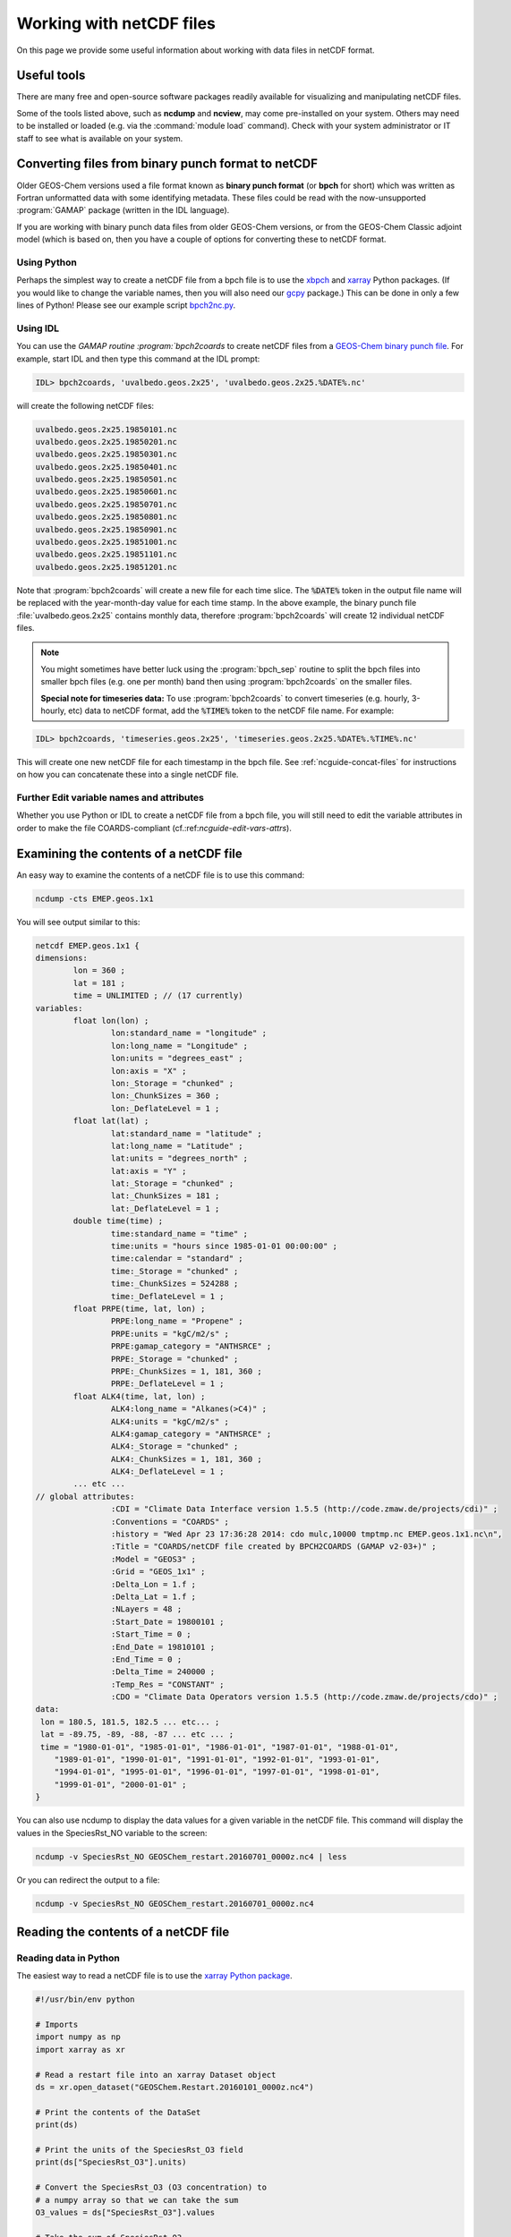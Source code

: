 .. _ncguide:

#########################
Working with netCDF files
#########################

On this page we provide some useful information about working with data
files in netCDF format.

.. _ncguide-useful-tools:

============
Useful tools
============


There are many free and open-source software packages readily available
for visualizing and manipulating netCDF files.

.. option:: ncdump

   Gemerates a text representation of netCDF  data and can be used to
   quickly view the variables contained in a netCDF file.
   :program:`ncdump` is installed to the :file:`bin/` folder of your
   netCDF library distribution.

   See: https://www.unidata.ucar.edu/software/netcdf/workshops/2011/utilities/Ncdump.html

.. option:: ncview

   Visualization package for netCDF files. :program:`Ncview` has limited
   features, but is great for a quick look at the contents of netCDF
   files.

   See: http://meteora.ucsd.edu/~pierce/ncview_home_page.html

.. option:: Panoply

   Data viewer for netCDF files.  This package offers an alternative
   to ncview. From our experience, Panoply works nicely when installed
   on the desktop, but is slow to respond in the Linux environment.

   See: https://www.giss.nasa.gov/tools/panoply/

.. option:: nco and cdo

   Command-line tools for manipulating and analyzing netCDF files.
   Useful for renaming variables, attributes, and for regridding.

   See: http://nco.sourceforge.net and https://code.zmaw.de/projects/cdo

.. option:: xarray

   Python package that lets you read the contents of a netCDF file
   into a data structure.  The data can then be further manipulated or
   converted to numpy or dask arrays for further procesing.

   See: https://xarray.readthedocs.io

.. option:: GCPy

   Python package for visualizing and analyzing GEOS-Chem output.
   Used for creating the GEOS-Chem benchmark plots.  Also contains
   some useful routines for creating single-panel plots and
   multi-panel difference plots.

   See: https://gcpy.readthedocs.io

Some of the tools listed above, such as **ncdump** and **ncview**, may
come pre-installed on your system. Others may need to be installed or
loaded (e.g. via the :command:`module load` command). Check with your system
administrator or IT staff to see what is available on your system.

.. _ncguide-bpch-to-nc:

===================================================
Converting files from binary punch format to netCDF
===================================================

Older GEOS-Chem versions used a file format known as **binary punch
format** (or **bpch** for short) which was written as Fortran unformatted
data with some identifying metadata.  These files could be read with
the now-unsupported :program:`GAMAP` package (written in the IDL language).

If you are working with binary punch data files from older GEOS-Chem
versions, or from the GEOS-Chem Classic adjoint model (which is based
on, then you have a couple of options for converting these to netCDF
format.

.. _ncguide-bpch-to-nc-w-python:

Using Python
------------

Perhaps the simplest way to create a netCDF file from a bpch file is
to use the `xbpch <https://xbpch.readthedocs.io/en/latest/>`__ and
`xarray <http://xarray.pydata.org/en/stable/>`__ Python packages. (If
you would like to change the variable names, then you will also need
our `gcpy <https://github.com/geoschem/gcpy>`__ package.) This can be
done in only a few lines of Python! Please see our example script
`bpch2nc.py <https://github.com/geoschem/gcpy/blob/main/examples/bpch_to_nc/bpch2nc.py>`_.

.. _ncguide-bpch-to-nc-w-idl:

Using IDL
---------

You can use the `GAMAP routine :program:`bpch2coards` to create netCDF
files from a `GEOS-Chem binary punch file
<http://acmg.seas.harvard.edu/gamap/doc/Chapter_6.html#6.2>`__. For
example, start IDL and then type this command at the IDL prompt:

.. code-block:: console

   IDL> bpch2coards, 'uvalbedo.geos.2x25', 'uvalbedo.geos.2x25.%DATE%.nc'

will create the following netCDF files:

.. code-block:: console

   uvalbedo.geos.2x25.19850101.nc
   uvalbedo.geos.2x25.19850201.nc
   uvalbedo.geos.2x25.19850301.nc
   uvalbedo.geos.2x25.19850401.nc
   uvalbedo.geos.2x25.19850501.nc
   uvalbedo.geos.2x25.19850601.nc
   uvalbedo.geos.2x25.19850701.nc
   uvalbedo.geos.2x25.19850801.nc
   uvalbedo.geos.2x25.19850901.nc
   uvalbedo.geos.2x25.19851001.nc
   uvalbedo.geos.2x25.19851101.nc
   uvalbedo.geos.2x25.19851201.nc

Note that :program:`bpch2coards` will create a new file for each time
slice. The :code:`%DATE%` token in the output file name will be
replaced with the year-month-day value for each time stamp. In the
above example, the binary punch file :file:`uvalbedo.geos.2x25`
contains monthly data, therefore :program:`bpch2coards` will create 12
individual netCDF files.

.. note::

   You might sometimes have better luck using the :program:`bpch_sep`
   routine to split the bpch files into smaller bpch files (e.g. one
   per month) band then using :program:`bpch2coards` on the smaller
   files.

   **Special note for timeseries data:** To use :program:`bpch2coards` to
   convert timeseries (e.g. hourly, 3-hourly, etc) data to netCDF
   format, add the :code:`%TIME%` token to the netCDF file name. For example:

.. code-block:: console

   IDL> bpch2coards, 'timeseries.geos.2x25', 'timeseries.geos.2x25.%DATE%.%TIME%.nc'

This will create one new netCDF file for each timestamp in the bpch
file. See :ref:`ncguide-concat-files` for instructions on how you can
concatenate these into a single netCDF file.

.. _ncguide-bpch-to-nc-edit-attrs:

Further Edit variable names and attributes
------------------------------------------

Whether you use Python or IDL to create a netCDF file from a bpch file,
you will still need to edit the variable attributes in order to make the
file COARDS-compliant (cf.:ref:`ncguide-edit-vars-attrs`).

.. _ncguide-examine-contents:

=======================================
Examining the contents of a netCDF file
=======================================

An easy way to examine the contents of a netCDF file is to use this
command:

.. code-block:: console

   ncdump -cts EMEP.geos.1x1

You will see output similar to this:

.. code-block:: console

   netcdf EMEP.geos.1x1 {
   dimensions:
           lon = 360 ;
           lat = 181 ;
           time = UNLIMITED ; // (17 currently)
   variables:
           float lon(lon) ;
                   lon:standard_name = "longitude" ;
                   lon:long_name = "Longitude" ;
                   lon:units = "degrees_east" ;
                   lon:axis = "X" ;
                   lon:_Storage = "chunked" ;
                   lon:_ChunkSizes = 360 ;
                   lon:_DeflateLevel = 1 ;
           float lat(lat) ;
                   lat:standard_name = "latitude" ;
                   lat:long_name = "Latitude" ;
                   lat:units = "degrees_north" ;
                   lat:axis = "Y" ;
                   lat:_Storage = "chunked" ;
                   lat:_ChunkSizes = 181 ;
                   lat:_DeflateLevel = 1 ;
           double time(time) ;
                   time:standard_name = "time" ;
                   time:units = "hours since 1985-01-01 00:00:00" ;
                   time:calendar = "standard" ;
                   time:_Storage = "chunked" ;
                   time:_ChunkSizes = 524288 ;
                   time:_DeflateLevel = 1 ;
           float PRPE(time, lat, lon) ;
                   PRPE:long_name = "Propene" ;
                   PRPE:units = "kgC/m2/s" ;
                   PRPE:gamap_category = "ANTHSRCE" ;
                   PRPE:_Storage = "chunked" ;
                   PRPE:_ChunkSizes = 1, 181, 360 ;
                   PRPE:_DeflateLevel = 1 ;
           float ALK4(time, lat, lon) ;
                   ALK4:long_name = "Alkanes(>C4)" ;
                   ALK4:units = "kgC/m2/s" ;
                   ALK4:gamap_category = "ANTHSRCE" ;
                   ALK4:_Storage = "chunked" ;
                   ALK4:_ChunkSizes = 1, 181, 360 ;
                   ALK4:_DeflateLevel = 1 ;
           ... etc ...
   // global attributes:
                   :CDI = "Climate Data Interface version 1.5.5 (http://code.zmaw.de/projects/cdi)" ;
                   :Conventions = "COARDS" ;
                   :history = "Wed Apr 23 17:36:28 2014: cdo mulc,10000 tmptmp.nc EMEP.geos.1x1.nc\n",
                   :Title = "COARDS/netCDF file created by BPCH2COARDS (GAMAP v2-03+)" ;
                   :Model = "GEOS3" ;
                   :Grid = "GEOS_1x1" ;
                   :Delta_Lon = 1.f ;
                   :Delta_Lat = 1.f ;
                   :NLayers = 48 ;
                   :Start_Date = 19800101 ;
                   :Start_Time = 0 ;
                   :End_Date = 19810101 ;
                   :End_Time = 0 ;
                   :Delta_Time = 240000 ;
                   :Temp_Res = "CONSTANT" ;
                   :CDO = "Climate Data Operators version 1.5.5 (http://code.zmaw.de/projects/cdo)" ;
   data:
    lon = 180.5, 181.5, 182.5 ... etc... ;
    lat = -89.75, -89, -88, -87 ... etc ... ;
    time = "1980-01-01", "1985-01-01", "1986-01-01", "1987-01-01", "1988-01-01",
       "1989-01-01", "1990-01-01", "1991-01-01", "1992-01-01", "1993-01-01",
       "1994-01-01", "1995-01-01", "1996-01-01", "1997-01-01", "1998-01-01",
       "1999-01-01", "2000-01-01" ;
   }

You can also use ncdump to display the data values for a given variable
in the netCDF file. This command will display the values in the
SpeciesRst_NO variable to the screen:

.. code-block:: console

   ncdump -v SpeciesRst_NO GEOSChem_restart.20160701_0000z.nc4 | less

Or you can redirect the output to a file:

.. code-block:: console

   ncdump -v SpeciesRst_NO GEOSChem_restart.20160701_0000z.nc4

.. _ncguide-reading-files:

=====================================
Reading the contents of a netCDF file
=====================================

.. _ncguide-reading-w-python:

Reading data in Python
----------------------

The easiest way to read a netCDF file is to use the `xarray Python
package <https://xarray.readthedocs.io>`_.

.. code-block::  python

   #!/usr/bin/env python

   # Imports
   import numpy as np
   import xarray as xr

   # Read a restart file into an xarray Dataset object
   ds = xr.open_dataset("GEOSChem.Restart.20160101_0000z.nc4")

   # Print the contents of the DataSet
   print(ds)

   # Print the units of the SpeciesRst_O3 field
   print(ds["SpeciesRst_O3"].units)

   # Convert the SpeciesRst_O3 (O3 concentration) to
   # a numpy array so that we can take the sum
   O3_values = ds["SpeciesRst_O3"].values

   # Take the sum of SpeciesRst_O3
   sum_O3 = np.sum(O3_values)
   print("Sum of SpeciesRst_O3: {}".format(sum_O3))
   ... etc ...

This above script will print the following output:

.. code-block:: console

   <xarray.Dataset>
   Dimensions:              (lat: 46, lev: 72, lon: 72, time: 1)
   Coordinates:
     * lon                  (lon) float64 -180.0 -175.0 -170.0 -165.0 -160.0 ...
     * lat                  (lat) float64 -89.0 -86.0 -82.0 -78.0 -74.0 -70.0 ...
     * lev                  (lev) float64 1.0 2.0 3.0 4.0 5.0 6.0 7.0 8.0 9.0 ...
     * time                 (time) datetime64[ns] 2016-07-01
   Data variables:
       AREA                 (lat, lon) float64 ...
       SpeciesRst_RCOOH     (time, lev, lat, lon) float32 ...
       SpeciesRst_O2        (time, lev, lat, lon) float32 ...
       ... etc...
       SpeciesRst_O3        (time, lev, lat, lon) float32 ...
       SpeciesRst_NO        (time, lev, lat, lon) float32 ...
   Attributes:
       title:        GEOSChem  restart
       history:      Created by routine NC_CREATE (in ncdf_mod.F90)
       format:       NetCDF-4
       conventions:  COARDS
   Units of SpeciesRst_O3: mol/mol
   Sum of SpeciesRst_O3: 0.40381380915641785

.. _ncguide-reading-multiple-files-w-python:

Reading data from multiple files in Python
------------------------------------------

The xarray package will also let you read data from multiple files into
a single Dataset object. This is done with the open_mfdataset (open
multi-file-dataset) function as shown below:

.. code-block:: python

   #!/usr/bin/env python

   # Imports
   import xarray as xr

   # Create a list of files to open
   filelist = ['GEOSChem.SpeciesConc.20160101_0000z.nc4', 'GEOSChem.SpeciesConc_20160201_0000z.nc4', ...]

   # Read a restart file into an xarray Dataset object
   ds = xr.open_mfdataset(filelist)

.. _ncguide-coards-compliant:

================================================
Determining if a netCDF file is COARDS-compliant
================================================

Please see `The COARDS conventions for earth science
data
<The_COARDS_netCDF_conventions_for_earth_science_data#Determining_if_a_netCDF_file_is_COARDS-compliant>`_
on the GEOS-Chem wiki.

.. _ncguide-edit-vars-attrs:

==================================
Edit variable names and attributes
==================================

If you have obtained a netCDF file from a data archive (or have
:ref:`converted data in bpch format to netCDF <ncguide-bpch-to-nc>`,
you will probably have to further edit certain attributes and variable
names in order to make your file COARDS-compliant. You can use `the isCoards
script
<https://github.com/geoschem/geos-chem/blob/main/NcdfUtil/perl/isCoards>`_
to determine which elements of your netCDF file need to be edited.

**Christoph Keller** has provided these several useful commands for editing
netCDF files.

#. Display the header and coordinate variables of a netCDF file, with
   the time variable dipslayed in human-readable format:

   .. code-block:: console

      ncdump -cts file.nc

#. Compress a netCDF file.  This can considerably reduce the file
   size! (cf. :ref:`ncguide-chunk-deflate`)

   .. code-block:: console

      # No deflation
      nccopy -d0 in.nc out.nc
      mv out.nc in.nc

      # Minimum deflation (good for most applications)
      nccopy -d1 in.nc out.nc
      mv out.nc in.nc

      # Medium deflation
      nccopy -d5 in.nc out.nc
      mv out.nc in.nc

   # Maximum deflation
   nccopy -d9 in.nc out.nc
   mv out.nc in.nc

#. Change variable name from :code:`SpeciesConc_NO` to :code:`NO`

   .. code-block:: console

      ncrename -v SpeciesConc_NO,NO file.nc

#. Change the timestamp in the file from 1 Jan 1985 to 1 Jan 2000

   .. code-block:: console

      cdo settime,2000-01-01 in.nc out.nc
      mv out.nc in.nc

#. Set all missing values to zero:

   .. code-block:: console

      cdo setemisstoc,0 in.nc out.nc
      mv out.nc in.nc

#. Add/change the long-name attribute of the vertical coordinates
   (lev) to "GEOS-Chem levels".  This will ensure that `HEMCO
   <https://hemco.readthedocs.io>`_ recognizes the vertical levels of
   the input file as GEOS-Chem model levels.

   .. code-block:: console

      ncatted -a long_name,lev,o,c,"GEOS-Chem levels" file.nc

#. Add/change the axis and positive attributes to the vertical
   coordinate (lev):

   .. code-block:: console

      ncatted -a axis,lev,o,c,"Z" file.nc
      ncatted -a positive,lev,o,c,"up" file.nc

#. Add/change the :code:`units` attribute of the latitude (lat) coordinate to
   :code:`degrees_north`:

   .. code-block:: console

      ncatted -a units,lat,o,c,"degrees_north" file.nc

#. Add/change the :code:`references`, :code:`title`, and
   :code:`history` global attributes

   .. code-block:: console

      ncatted -a references,global,o,c,"www.geos-chem.org; wiki.geos-chem.org" file.nc
      ncatted -a history,global,o,c,"Tue Mar  3 12:18:38 EST 2015" file.nc
      ncatted -a title,global,o,c,"XYZ data from ABC source" file.nc

#. Remove the :code:`references` global attribute:

   .. code-block:: console

      ncatted -a references,global,d,, file.nc

#. Add a :code:`time` dimension to a file with a missing time dimension

   .. code-block:: console

      ncap2 -h -s 'defdim(“time”,1);time[time]=0.0;time@long_name=“time”;time@calendar=“standard”;time@units=“days since 2007-01-01 00:00:00”' -O in.nc out.nc
      mv out.nc in.nc

#. Convert the :code:`units` attribute of the CHLA variable from
   :code:`mg/m3` to :code:`kg/m3`

   .. code-block:: console

       ncap2 -v -s "CHLA=CHLA/1000000.0f" in.nc out.nc
       ncatted -a units,CHLA,o,c,"kg/m3" out.nc
       mv out.nc in.nc

.. _ncguide-concat-files:

==========================
Concatenating netCDF files
==========================

There are a couple of ways to concatenate multiple netCDF files into a
single netCDF file, as shown in the sections below.

.. _ncguide-concat-nco:

Concatenating with the netCDF operators
---------------------------------------

You can use the ncrcat commmand of the `netCDF Operators
(nco) <http://research.jisao.washington.edu/data_sets/nco/>`__ to
concatenate the 12 individual files created by :program:`bpch2coards`
into a single netCDF file. Make sure you have exited IDL, and then type the
following command at the Unix prompt:

.. code-block:: console

   ncrcat -hO uvalbedo.geos.2x25.1985*.nc uvalbedo.geos.2x25.nc

You can then discard the :file:`uvalbedo.geos.2x25.1985*.nc` files that were
created directly by IDL :program:`bpch2coards`,

.. _ncguide-concat-python:

Concatenating with Python
-------------------------

You can use the `xarray <http://xarray.pydata.org/en/stable/>`__
Python package to create a single netCDF file from multiple files. `Click
HERE
<https://github.com/geoschem/gcpy/blob/main/examples/working_with_files/concatenate_files.py>`__ to view a sample Python script that does this.

.. _ncguide-regridding:

=======================
Regridding netCDF files
=======================

The following tools can be used to regrid netCDF data files (such as
GEOS-Chem restart files and GEOS-Chem diagnostic files.

.. _ncguide-regrid-cdo:

Regridding with cdo
-------------------
The Climate Data Operators include tools for regridding netCDF
files. For example:

   .. code-block:: console

      # Apply conservative regridding
      cdo remapcon,gridfile infile.nc outfile.nc

For :file:`gridfile`, you can use the files `here
<https://geoschemdata.wustl.edu/ExtData/HEMCO/grids/>`_.  Also see
`this reference
<http://www.climate-cryosphere.org/wiki/index.php?title=Regridding_with_CDO%7Cthis>`_.

.. _ncguide-regrid-cdo-issue:

Issue with CDO remapdis regridding tool
~~~~~~~~~~~~~~~~~~~~~~~~~~~~~~~~~~~~~~~

GEOS-Chem user **Bram Maasakkers** wrote:

   I have noticed a problem regridding GEOS-Chem diagnostic file to
   2x2.5 using :program:`cdo` version 1.9.4. When I use:

   .. code-block:: console

      cdo remapdis,geos.2x25.grid GEOSChem.Restart.4x5.nc GEOSChem.Restart.2x25.nc

   The last latitudinal band (-89.5) remains empty and gets filled with
   the standard missing value of cdo, which is really large. This leads
   to immediate problems in the methane simulation as enormous
   concentrations enter the domain from the South Pole. For now I’ve
   solved this problem by just using bicubic interpolation

   .. code-block:: console

      cdo remapbic,geos.2x25.grid GEOSChem.Restart.4x5.nc GEOSChem.Restart.2x25.nc

You can also use conservative regridding:

.. code-block:: console

   cdo remapcon,geos.2x25.grid GEOSChem.Restart.4x5.nc GEOSChem.Restart.2x25.nc

.. _ncguide-regrid-nco:

Regridding with nco
-------------------
The netCDF Operators also include tools for regridding. See the
`Regridding section of the NCO User Guide
<http://nco.sourceforge.net/nco.html#Regridding>`_ for more information.

.. _ncguide-regrid-xesmf:

Regridding with xESMF
---------------------

`xESMF <https://xesmf.readthedocs.io>`_ is a universal regridding tool
for geospatial data, which is written in Python. It can be used to
regrid data not only on cartesian grids, but also on cubed-sphere and
unstructured grids.

.. note::

   :program:`xESMF` only handles horizontal regridding.

.. _ncguide-regrid-xarray:

Regridding with xarray
----------------------

The `xarray <https://xarray.readthedocs.io>`_ Python package has a
built-in capability for 1-D interpolation. It wraps the `SciPy
interpolation module
<https://docs.scipy.org/doc/scipy/reference/interpolate.html>`_. This
functionality can also be used for vertical regridding.

.. _ncguide-cropping:

=====================
Cropping netCDF files
=====================

If needed, regrid a coarse netCDF file (such as a restart file) can be
cropped to a subset of the globe with the :program:`nco` or
:program:`cdo` utilities (cf. :ref:`ncguide-useful-tools`). 

For example, :program:`cdo` has a :program:`SELBOX` operator for
selecting a box by specifying the lat/lon bounds:

.. code-block:: console

   cdo sellonlatbox,lon1,lon2,lat1,lat2 in.nc out.nc
   mv out.nc in.nc

See page 44 of the `CDO
guide <https://code.zmaw.de/projects/cdo/embedded/cdo.pdf>`__ for more
information.

.. _ncguide-adding-new-var:

======================================
Adding a new variable to a netCDF file
======================================

You have a couple of options for adding a new variable to a netCDF file
(for example, when having to add a new species to an existing GEOS-Chem
restart file).

#. You can use :program:`cdo` and :program:`*nco` to copy the the
   data from one variable to another variable. For example:

   .. code-block:: bash

      # Extract field SpeciesRst_PMN from the original restart file
      cdo selvar,SpeciesRst_PMN initial_GEOSChem_rst.4x5_standard.nc NPMN.nc4

      # Rename selected field to SpeciesRst_NPMN
      ncrename -h -v SpeciesRst_PMN,Species_Rst_NPMN NMPN.nc4

      # Append new species to existing restart file
      ncks -h -A -M NMPN.nc4 initial_GEOSChem_rst.4x5_standard.nc

#. **Sal Farina** wrote a simple Python script for adding a new
   species to a netCDF restart file:

   .. code-block:: python

      #!/usr/bin/env python

      import netCDF4 as nc
      import sys
      import os

      for nam in sys.argv[1:]:
          f = nc.Dataset(nam,mode='a')
          try:
              o = f['SpeciesRst_OCPI']
          except:
              print "SpeciesRst_OCPI not defined"
          f.createVariable('SpeciesRst_SOAP',o.datatype,dimensions=o.dimensions,fill_value=o._FillValue)
          soap = f['SpeciesRst_SOAP']
          soap[:] = 0.0
          soap.long_name= 'SOAP species'
          soap.units =  o.units
          soap.add_offset = 0.0
          soap.scale_factor = 1.0
          soap.missing_value = 1.0e30
          f.close()

#. Bob Yantosca wrote this Python script to insert a fake species into
   GEOS-Chem Classic and GCHP restart files (13.3.0)

   .. code-block:: python

      #!/usr/bin/env python
      """
      Adds an extra DataArray for into restart files:
      Calling sequence:
          ./append_species_into_restart.py
      """
      # Imports
      import gcpy.constants as gcon
      import xarray as xr
      from xarray.coding.variables import SerializationWarning
      import warnings

      # Suppress harmless run-time warnings (mostly about underflow or NaNs)
      warnings.filterwarnings("ignore", category=RuntimeWarning)
      warnings.filterwarnings("ignore", category=UserWarning)
      warnings.filterwarnings("ignore", category=SerializationWarning)

      def main():
          """
          Appends extra species to restart files.
          """
          # Data vars to skip
          skip_vars = gcon.skip_these_vars
          # List of dates
          file_list = [
              'GEOSChem.Restart.fullchem.20190101_0000z.nc4',
              'GEOSChem.Restart.fullchem.20190701_0000z.nc4',
              'GEOSChem.Restart.TOMAS15.20190701_0000z.nc4',
              'GEOSChem.Restart.TOMAS40.20190701_0000z.nc4',
              'GCHP.Restart.fullchem.20190101_0000z.c180.nc4',
              'GCHP.Restart.fullchem.20190101_0000z.c24.nc4',
              'GCHP.Restart.fullchem.20190101_0000z.c360.nc4',
              'GCHP.Restart.fullchem.20190101_0000z.c48.nc4',
              'GCHP.Restart.fullchem.20190101_0000z.c90.nc4',
              'GCHP.Restart.fullchem.20190701_0000z.c180.nc4',
              'GCHP.Restart.fullchem.20190701_0000z.c24.nc4',
              'GCHP.Restart.fullchem.20190701_0000z.c360.nc4',
              'GCHP.Restart.fullchem.20190701_0000z.c48.nc4',
              'GCHP.Restart.fullchem.20190701_0000z.c90.nc4'
          ]
          # Keep all netCDF attributes
          with xr.set_options(keep_attrs=True):
              # Loop over dates
              for f in file_list:
                  # Input and output files
                  infile = '../' + f
                  outfile = f
                  print("Creating " + outfile)

                  # Open input file
                  ds = xr.open_dataset(infile, drop_variables=skip_vars)
                  # Create a new DataArray from a given species (EDIT ACCORDINGLY)
                  if "GCHP" in infile:
                      dr = ds["SPC_ETO"]
                      dr.name = "SPC_ETOO"
                  else:
                      dr = ds["SpeciesRst_ETO"]
                      dr.name = "SpeciesRst_ETOO"

                  # Update attributes (EDIT ACCORDINGLY)
                  dr.attrs["FullName"] = "peroxy radical from ethene"
                  dr.attrs["Is_Gas"] = "true"
                  dr.attrs["long_name"] = "Dry mixing ratio of species ETOO"
                  dr.attrs["MW_g"] = 77.06
                  # Merge the new DataArray into the Dataset
                  ds = xr.merge([ds, dr], compat="override")

                  # Create a new file
                  ds.to_netcdf(outfile)

                  # Free memory by setting ds to a null dataset
                  ds = xr.Dataset()

      if __name__ == "__main__":
          main()

.. _ncguide-chunk-deflate:

===================================================
Chunking and deflating a netCDF file to improve I/O
===================================================

We recommend that you **chunk** the data in your netCDF file. Chunking
specifies the order in along which the data will be read from
disk. The Unidata web site has `a good overview of why chunking a
netCDF file matters
<https://www.unidata.ucar.edu/blogs/developer/entry/chunking_data_why_it_matters>`_.

For `GEOS-Chem with the high-performance option (aka GCHP)
<https://gchp.readthedocs.io>`_, the best file I/O performance occurs
when the file is split into one chunk per level (assuming your data
has a lev dimension). This allows each individual vertical level of
data to be read in parallel.

You can use the :command:`nccopy` command of :option:`nco` to do the
chunking. For example, say you have a netCDF file called
:file:`myfile.nc` with these dimensions:

.. code-block:: console

   dimensions:
           time = UNLIMITED ; // (12 currently)
           lev = 72 ;
           lat = 181 ;
           lon = 360 ;

Then you can issue this command to apply the optimal chunking along
levels:

.. code-block:: console

   nccopy -c lon/360,lat/181,lev/1,time/1\ -d1 myfile.nc tmp.nc
    mv tmp.nc myfile.nc

This will create a new file called :file:`tmp.nc` that has the proper
chunking. We then replace :file:`myfile.nc` with this temporary file.

You can specify the chunk sizes that will be applied to the variables
in the netCDF file with the :command:`-c`  argument to
:command:`nccopy`. To obtain the optimal chunking, the :code:`lon` chunksize
must be identical to the number of values along the longitude
dimension (e.g. :code:`lon/360` and the :code:`lat` chunksize must be
equal to the number of points in the latitude dimension
(e.g. :code:`lat/181`).

We also recommend that you :command:`deflate` (i.e. compress) the
netCDF data variables at the same time you apply the
chunking. Deflating can substantially reduce the file size, especially
for emissions data that are only defined over the land but not over
the oceans. You can deflate the data in a netCDF file by specifying
the \ -d\  argumetnt to nccopy. There are 10 possible deflation
levels, ranging from 0 (no deflation) to 9 (max deflation). For most
purposes, a deflation level of 1 (:command:`d1`) is sufficient.

The `GEOS-Chem Support Team
<https://wiki.geos-chem.org/GEOS-Chem_Support_Team>`_ has created a
script named :file:`nc_chunk.pl` that will automatically chunk and
compress data for you. You may obtain this script from our
:program:`NcdfUtilities` repository. We also recommend that you copy
:program:`nc_chunk.pl` into a folder that is in your search path (such
as :file:`~/bin`) so that it will be available to you in whatever
directory you are working in.

.. code-block:: console

   git clone https://github.com/geoschem/ncdfutil NcdfUtil
   cp NcdfUtil/perl/nc_chunk.pl ~/bin

To use the script, type:

.. code-block:: console

   nc_chunk.pl myfile.nc    # Chunk netCDF file
   nc_chunk.pl myfile.nc 1  # Chunk and compress file using deflate level 1

You can use the :command:`ncdump -cts myfile.nc` command to view the chunk size
and deflation level in the file. After applying the chunking and
compression to myfile.nc, you would see output such as this:

.. code-block:: console

    dimensions:
            time = UNLIMITED ; // (12 currently)
            lev = 72 ;
            lat = 181 ;
            lon = 360 ;
    variables:
            float PRPE(time, lev, lat, lon) ;
                    PRPE:long_name = "Propene" ;
                    PRPE:units = "kgC/m2/s" ;
                    PRPE:add_offset = 0.f ;
                    PRPE:scale_factor = 1.f ;
                    PRPE:_FillValue = 1.e+15f ;
                    PRPE:missing_value = 1.e+15f ;
                    PRPE:gamap_category = "ANTHSRCE" ;
                    PRPE:_Storage = "chunked" ;
                    PRPE:_ChunkSizes = 1, 1, 181, 360 ;
                    PRPE:_DeflateLevel = 1 ;
                    PRPE:_Endianness = "little" ;\
            float CO(time, lev, lat, lon) ;
                    CO:long_name = "CO" ;
                    CO:units = "kg/m2/s" ;
                    CO:add_offset = 0.f ;
                    CO:scale_factor = 1.f ;
                    CO:_FillValue = 1.e+15f ;
                    CO:missing_value = 1.e+15f ;
                    CO:gamap_category = "ANTHSRCE" ;
                    CO:_Storage = "chunked" ;
                    CO:_ChunkSizes = 1, 1, 181, 360 ;
                    CO:_DeflateLevel = 1 ;
                    CO:_Endianness = "little" ;\

The attributes that begin with a :code:`_` character are "hidden"
netCDF attributes. They represent file properties instead of
user-defined properties (like the long name, units, etc.). The
"hidden" attributes can be shown by adding the :command:`-s` argument
to :command:`ncdump`.
